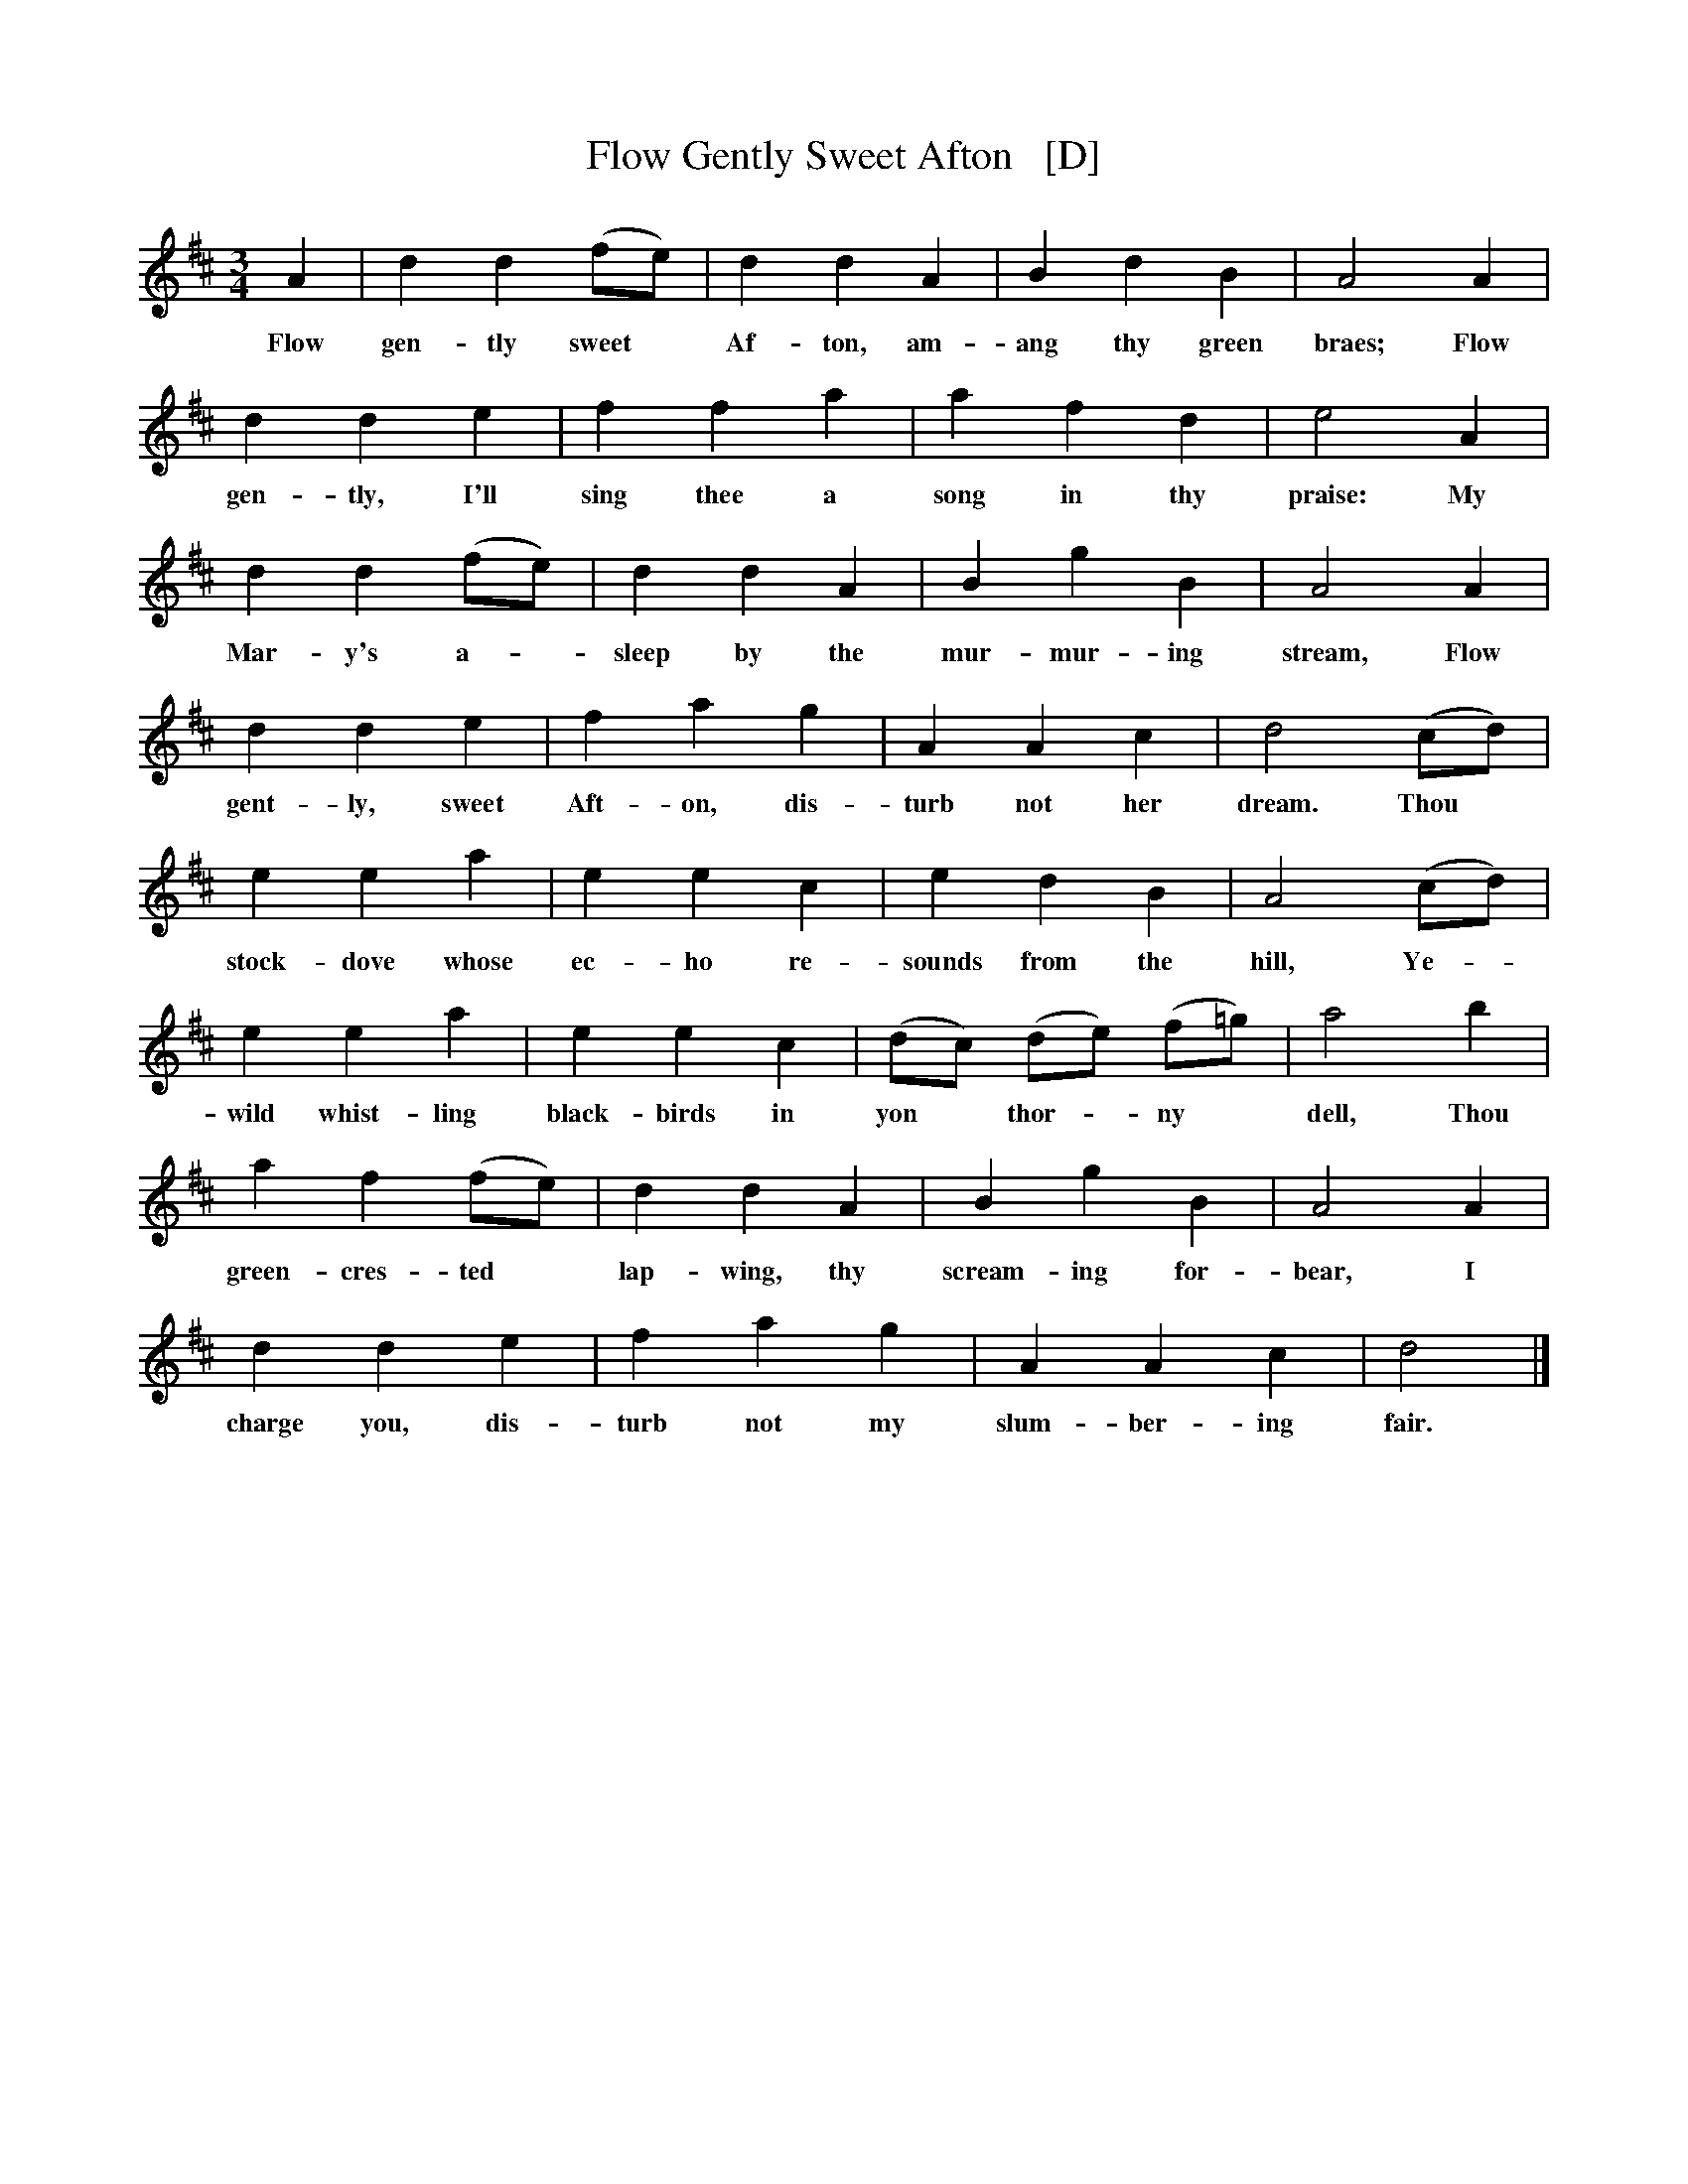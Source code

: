 X: 1
T: Flow Gently Sweet Afton   [D]
%O: Wales?
%date: James Aird 1797
B: News Chronicle Song Book
F: http://www.folkinfo.org/songs
S: http://celticmusic.ca/skinkbeta/Skink2alpha.tar
M: 3/4
L: 1/4
K: D
A | d d (f1/2e1/2) | d d A | B d B | A2 A |
w:Flow gen-tly sweet* Af-ton, am-ang thy green braes; Flow
d d e | f f a | a f d | e2 A |
w:gen-tly, I'll sing thee a song in thy praise: My
d d (f1/2e1/2) | d d A | B g B | A2A |
w:Mar- y's a-*sleep by the mur- mur- ing stream, Flow
d d e | f a g | A A c | d2 (c1/2d1/2) |
w:gent-ly, sweet Aft-on, dis-turb not her dream. Thou*
e e a | e e c | e d B | A2 (c1/2d1/2) |
w:stock- dove whose ec-ho re-sounds from the hill, Ye-
e e a | e e c | (d1/2c1/2) (d1/2e1/2) (f1/2=g1/2) | a2 b |
w:wild whist-ling black-birds in yon* thor-*ny* dell, Thou
a f (f1/2e1/2) | d d A | B g B | A2 A |
w:green-cres-ted* lap-wing, thy scream-ing for-bear, I
d d e | f a g | A A c | d2 |]
w:charge you, dis-turb not my slum-ber- ing fair.
